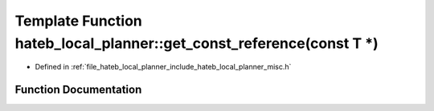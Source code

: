 .. _exhale_function_namespacehateb__local__planner_1a2109332af478b073ef8713bd5c8d3710:

Template Function hateb_local_planner::get_const_reference(const T \*)
======================================================================

- Defined in :ref:`file_hateb_local_planner_include_hateb_local_planner_misc.h`


Function Documentation
----------------------


.. doxygenfunction:: hateb_local_planner::get_const_reference(const T *)
   :project: CoHAN2.0